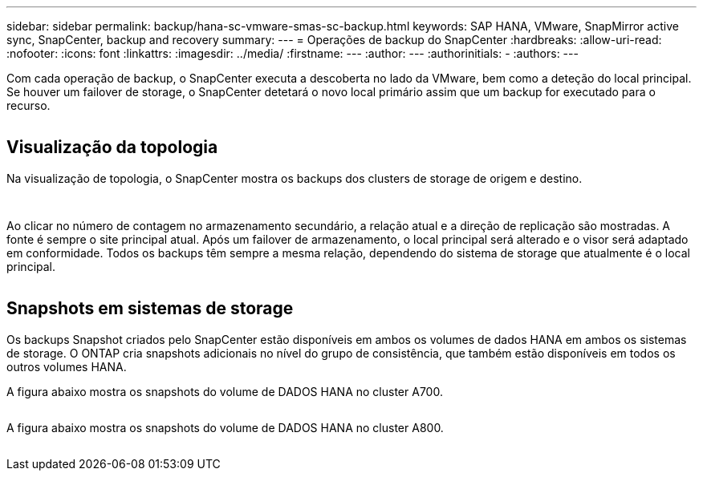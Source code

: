 ---
sidebar: sidebar 
permalink: backup/hana-sc-vmware-smas-sc-backup.html 
keywords: SAP HANA, VMware, SnapMirror active sync, SnapCenter, backup and recovery 
summary:  
---
= Operações de backup do SnapCenter
:hardbreaks:
:allow-uri-read: 
:nofooter: 
:icons: font
:linkattrs: 
:imagesdir: ../media/
:firstname: ---
:author: ---
:authorinitials: -
:authors: ---


Com cada operação de backup, o SnapCenter executa a descoberta no lado da VMware, bem como a deteção do local principal. Se houver um failover de storage, o SnapCenter detetará o novo local primário assim que um backup for executado para o recurso.

image:sc-saphana-vmware-smas-image31.png[""]



== Visualização da topologia

Na visualização de topologia, o SnapCenter mostra os backups dos clusters de storage de origem e destino.

image:sc-saphana-vmware-smas-image32.png[""]

image:sc-saphana-vmware-smas-image33.png[""]

Ao clicar no número de contagem no armazenamento secundário, a relação atual e a direção de replicação são mostradas. A fonte é sempre o site principal atual. Após um failover de armazenamento, o local principal será alterado e o visor será adaptado em conformidade. Todos os backups têm sempre a mesma relação, dependendo do sistema de storage que atualmente é o local principal.

image:sc-saphana-vmware-smas-image34.png[""]



== Snapshots em sistemas de storage

Os backups Snapshot criados pelo SnapCenter estão disponíveis em ambos os volumes de dados HANA em ambos os sistemas de storage. O ONTAP cria snapshots adicionais no nível do grupo de consistência, que também estão disponíveis em todos os outros volumes HANA.

A figura abaixo mostra os snapshots do volume de DADOS HANA no cluster A700.

image:sc-saphana-vmware-smas-image35.png[""]

A figura abaixo mostra os snapshots do volume de DADOS HANA no cluster A800.

image:sc-saphana-vmware-smas-image36.png[""]

